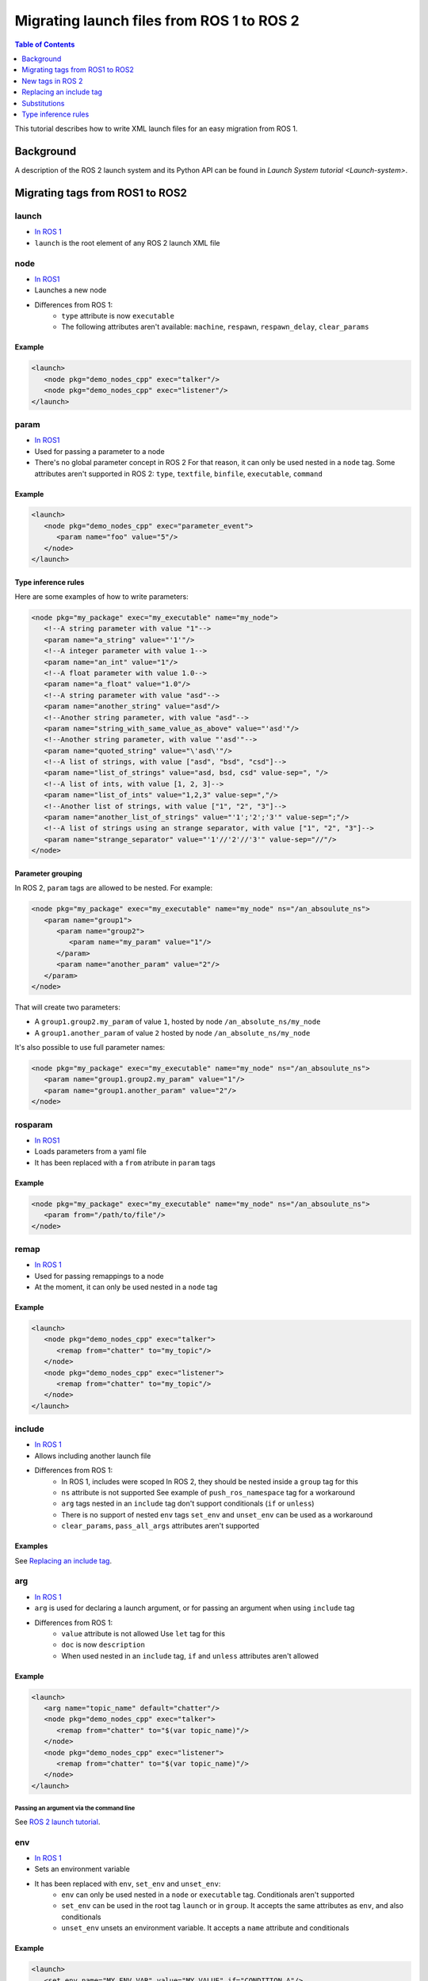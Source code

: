 Migrating launch files from ROS 1 to ROS 2
==========================================

.. contents:: Table of Contents
   :depth: 1
   :local:

This tutorial describes how to write XML launch files for an easy migration from ROS 1.

Background
----------

A description of the ROS 2 launch system and its Python API can be found in `Launch System tutorial <Launch-system>`.


Migrating tags from ROS1 to ROS2
--------------------------------

launch
^^^^^^

* `In ROS 1 <http://wiki.ros.org/roslaunch/XML/launch>`__
* ``launch`` is the root element of any ROS 2 launch XML file

node
^^^^

* `In ROS1 <http://wiki.ros.org/roslaunch/XML/node>`__
* Launches a new node
* Differences from ROS 1:
   * ``type`` attribute is now ``executable``
   * The following attributes aren't available: ``machine``, ``respawn``, ``respawn_delay``, ``clear_params``

Example
~~~~~~~

.. code-block:: xml

   <launch>
      <node pkg="demo_nodes_cpp" exec="talker"/>
      <node pkg="demo_nodes_cpp" exec="listener"/>
   </launch>

param
^^^^^

* `In ROS1 <http://wiki.ros.org/roslaunch/XML/param>`__
* Used for passing a parameter to a node
* There's no global parameter concept in ROS 2
  For that reason, it can only be used nested in a ``node`` tag.
  Some attributes aren't supported in ROS 2: ``type``, ``textfile``, ``binfile``, ``executable``, ``command``

Example
~~~~~~~

.. code-block:: xml

   <launch>
      <node pkg="demo_nodes_cpp" exec="parameter_event">
         <param name="foo" value="5"/>
      </node>
   </launch>

Type inference rules
~~~~~~~~~~~~~~~~~~~~

Here are some examples of how to write parameters:

.. code-block:: xml

   <node pkg="my_package" exec="my_executable" name="my_node">
      <!--A string parameter with value "1"-->
      <param name="a_string" value="'1'"/>
      <!--A integer parameter with value 1-->
      <param name="an_int" value="1"/>
      <!--A float parameter with value 1.0-->
      <param name="a_float" value="1.0"/>
      <!--A string parameter with value "asd"-->
      <param name="another_string" value="asd"/>
      <!--Another string parameter, with value "asd"-->
      <param name="string_with_same_value_as_above" value="'asd'"/>
      <!--Another string parameter, with value "'asd'"-->
      <param name="quoted_string" value="\'asd\'"/>
      <!--A list of strings, with value ["asd", "bsd", "csd"]-->
      <param name="list_of_strings" value="asd, bsd, csd" value-sep=", "/>
      <!--A list of ints, with value [1, 2, 3]-->
      <param name="list_of_ints" value="1,2,3" value-sep=","/>
      <!--Another list of strings, with value ["1", "2", "3"]-->
      <param name="another_list_of_strings" value="'1';'2';'3'" value-sep=";"/>
      <!--A list of strings using an strange separator, with value ["1", "2", "3"]-->
      <param name="strange_separator" value="'1'//'2'//'3'" value-sep="//"/>
   </node>

Parameter grouping
~~~~~~~~~~~~~~~~~~

In ROS 2, ``param`` tags are allowed to be nested.
For example:

.. code-block:: xml

   <node pkg="my_package" exec="my_executable" name="my_node" ns="/an_absoulute_ns">
      <param name="group1">
         <param name="group2">
            <param name="my_param" value="1"/>
         </param>
         <param name="another_param" value="2"/>
      </param>
   </node>

That will create two parameters:

* A ``group1.group2.my_param`` of value ``1``, hosted by node ``/an_absolute_ns/my_node``
* A ``group1.another_param`` of value ``2`` hosted by node ``/an_absolute_ns/my_node``

It's also possible to use full parameter names:

.. code-block:: xml

   <node pkg="my_package" exec="my_executable" name="my_node" ns="/an_absoulute_ns">
      <param name="group1.group2.my_param" value="1"/>
      <param name="group1.another_param" value="2"/>
   </node>

rosparam
^^^^^^^^

* `In ROS1 <http://wiki.ros.org/roslaunch/XML/rosparam>`__
* Loads parameters from a yaml file
* It has been replaced with a ``from`` atribute in ``param`` tags

Example
~~~~~~~

.. code-block:: xml

   <node pkg="my_package" exec="my_executable" name="my_node" ns="/an_absoulute_ns">
      <param from="/path/to/file"/>
   </node>

remap
^^^^^

* `In ROS 1 <http://wiki.ros.org/roslaunch/XML/remap>`__
* Used for passing remappings to a node
* At the moment, it can only be used nested in a ``node`` tag

Example
~~~~~~~

.. code-block:: xml

   <launch>
      <node pkg="demo_nodes_cpp" exec="talker">
         <remap from="chatter" to="my_topic"/>
      </node>
      <node pkg="demo_nodes_cpp" exec="listener">
         <remap from="chatter" to="my_topic"/>
      </node>
   </launch>

include
^^^^^^^

* `In ROS 1 <http://wiki.ros.org/roslaunch/XML/include>`__
* Allows including another launch file
* Differences from ROS 1:
   * In ROS 1, includes were scoped
     In ROS 2, they should be nested inside a ``group`` tag for this
   * ``ns`` attribute is not supported
     See example of ``push_ros_namespace`` tag for a workaround
   * ``arg`` tags nested in an ``include`` tag don't support conditionals (``if`` or ``unless``)
   * There is no support of nested ``env`` tags
     ``set_env`` and ``unset_env`` can be used as a workaround
   * ``clear_params``, ``pass_all_args`` attributes aren't supported

Examples
~~~~~~~~

See `Replacing an include tag`_.

arg
^^^

* `In ROS 1 <http://wiki.ros.org/roslaunch/XML/arg>`__
* ``arg`` is used for declaring a launch argument, or for passing an argument
  when using ``include`` tag
* Differences from ROS 1:
   * ``value`` attribute is not allowed
     Use ``let`` tag for this
   * ``doc`` is now ``description``
   * When used nested in an ``include`` tag, ``if`` and ``unless``  attributes aren't allowed

Example
~~~~~~~

.. code-block:: xml

   <launch>
      <arg name="topic_name" default="chatter"/>
      <node pkg="demo_nodes_cpp" exec="talker">
         <remap from="chatter" to="$(var topic_name)"/>
      </node>
      <node pkg="demo_nodes_cpp" exec="listener">
         <remap from="chatter" to="$(var topic_name)"/>
      </node>
   </launch>

Passing an argument via the command line
""""""""""""""""""""""""""""""""""""""""

See `ROS 2 launch tutorial <Launch-system>`__.


env
^^^

* `In ROS 1 <http://wiki.ros.org/roslaunch/XML/env>`__
* Sets an environment variable
* It has been replaced with ``env``, ``set_env`` and ``unset_env``:
   * ``env`` can only be used nested in a ``node`` or ``executable`` tag.
     Conditionals aren't supported
   * ``set_env`` can be used in the root tag ``launch`` or in ``group``.
     It accepts the same attributes as ``env``, and also conditionals
   * ``unset_env`` unsets an environment variable.
     It accepts a ``name`` attribute and conditionals

Example
~~~~~~~

.. code-block:: xml

   <launch>
      <set_env name="MY_ENV_VAR" value="MY_VALUE" if="CONDITION_A"/>
      <set_env name="ANOTHER_ENV_VAR" value="ANOTHER_VALUE" unless="CONDITION_B"/>
      <set_env name="SOME_ENV_VAR" value="SOME_VALUE"/>
      <node pkg="MY_PACKAGE" exec="MY_EXECUTABLE" name="MY_NODE">
         <env name="NODE_ENV_VAR" value="SOME_VALUE"/>
      </node>
      <unset_env name="MY_ENV_VAR" if="CONDITION_A"/>
      <node pkg="ANOTHER_PACKAGE" exec="ANOTHER_EXECUTABLE" name="ANOTHER_NODE"/>
      <unset_env name="ANOTHER_ENV_VAR" unless="CONDITION_B"/>
      <unset_env name="SOME_ENV_VAR"/>
   </launch>


group
^^^^^

* `In ROS 1 <http://wiki.ros.org/roslaunch/XML/group>`__
* Allows limiting the scope of launch configurations.
  Usually used together with ``let``, ``include`` and ``push_ros_namespace`` tags
* Differences from ROS 1:
   * There is no ``ns`` attribute.
     See the new ``push_ros_namespace`` tag as a workaround
   * ``clear_params`` attribute isn't available
   * It doesn't accept ``remap`` nor ``param`` tags as children

Example
~~~~~~~

``launch-prefix`` configuration is used by all the actions represented by ``executable`` and ``node`` tags.
This example will use ``time`` as a prefix, if ``use_time_prefix_in_talker`` argument is ``1``, only for the talker.

.. code-block:: xml

   <launch>
      <arg name="use_time_prefix_in_talker" default="0"/>
      <group>
         <let name="launch-prefix" value="time" if="$(var use_time_prefix_in_talker)"/>
         <node pkg="demo_nodes_cpp" exec="talker"/>
      </group>
      <node pkg="demo_nodes_cpp" exec="listener"/>
   </launch>

machine and test
^^^^^^^^^^^^^^^^

They aren't supported at the moment.

New tags in ROS 2
-----------------

set_env and unset_env
^^^^^^^^^^^^^^^^^^^^^

See `env`_ tag decription.

push_ros_namespace
^^^^^^^^^^^^^^^^^^

``include`` and ``group`` tags don't accept an ``ns`` attribute.
This action can be used as a workaround:

.. code-block:: xml

   <!-Other tags-->
   <group>
      <push_ros_namespace namespace="my_ns"/>
      <!--Nodes here are namespaced with "my_ns".-->
      <!--If there is an include action here, its nodes will also be namespaced.-->
      <push_ros_namespace namespace="another_ns"/>
      <!--Nodes here are namespaced with "another_ns/my_ns".-->
      <push_ros_namespace namespace="/absolute_ns"/>
      <!--Nodes here are namespaced with "/absolute_ns".-->
      <!--The following node receives an absolute namespace, so it will ignore the others previously pushed.-->
      <!--The full path of the node will be /asd/my_node.-->
      <node pkg="my_pkg" exec="my_executable" name="my_node" ns="/asd"/>
   </group>
   <!--Nodes outside the group action won't be namespaced.-->
   <!-Other tags-->

let
^^^

It's a replacement of ``arg`` tag with a value attribute.

.. code-block:: xml

   <let var="foo" value="asd"/>

executable
^^^^^^^^^^

It allows running any executable.

Example
~~~~~~~

.. code-block:: xml

   <executable cmd="ls -las" cwd="/var/log" name="my_exec" launch-prefix="something" output="screen" shell="true">
      <env name="LD_LIBRARY" value="/lib/some.so"/>
   </executable>

Replacing an include tag
------------------------

To have exactly the same behavior as in ROS 1, ``include`` tags must be nested in a ``group`` tag.

.. code-block:: xml

   <group>
      <include file="another_launch_file"/>
   </group>

To replace the ``ns`` attribute, ``push_ros_namespace`` action must be used:

.. code-block:: xml

   <group>
      <push_ros_namespace namespace="my_ns"/>
      <include file="another_launch_file"/>
   </group>

Substitutions
-------------

Documentation about ROS 1's substitutions in `roslaunch XML wiki <http://wiki.ros.org/roslaunch/XML>`__.
Substitutions syntax hasn't changed, it's still ``$(sub-name val1 val2 ...)``.
There are some changes compared to ROS 1:

* ``env`` and ``optenv`` have been replaced by only one tag: ``env``.
  ``$(env <NAME>)`` will fail if the environment variable doesn't exist.
  ``$(env <NAME> '')`` does the same as ROS 1's ``$(optenv <NAME>)``.
  ``$(env <NAME> <DEFAULT>)`` does the same as ROS 1's ``$(env <NAME> <DEFAULT>)`` or ``$(optenv <NAME> <DEFAULT>)``
* ``find`` has been replaced with ``find-pkg``
* There is a new ``exec-in-pkg`` substitution.
  e.g.: ``$(exec-in-pkg <package_name> <exec_name>)``
* There is a new ``find-exec`` substitution
* ``arg`` has been replaced with ``var``.
  It looks at configurations defined either with ``arg`` or ``let`` tag
* ``eval`` and ``dirname`` substitutions haven't changed
* ``anon`` substitution is not supported

Type inference rules
--------------------

The rules that were shown in ``Type inference rules`` subsection of ``param`` tag applies to any attribute.
For example:

.. code-block:: xml

   <!--Setting a string value to an attribute expecting an int will raise an error.-->
   <tag1 attr-expecting-an-int="'1'"/>
   <!--Correct version.-->
   <tag1 attr-expecting-an-int="1"/>
   <!--Setting an integer in an attribute expecting a string will raise an error.-->
   <tag2 attr-expecting-a-str="1"/>
   <!--Correct version.-->
   <tag2 attr-expecting-a-str="'1'"/>
   <!--Setting a list of strings in an attribute expecting a string will raise an error.-->
   <tag3 attr-expecting-a-str="asd, bsd" str-attr-sep=", "/>
   <!--Correct version.-->
   <tag3 attr-expecting-a-str="don't use a separator"/>

Some attributes accept more than a single type, for example ``value`` attribute of ``param`` tag.
It's usual that parameters that are of type ``int`` (or ``float``) also accept an ``str``, that will be later
substituted and tried to convert to an ``int`` (or ``float``) by the action.
